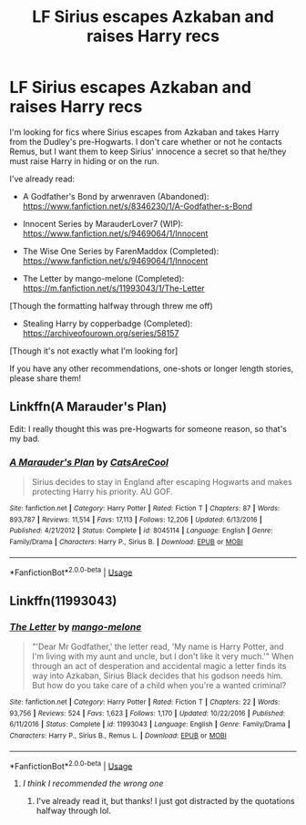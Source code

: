 #+TITLE: LF Sirius escapes Azkaban and raises Harry recs

* LF Sirius escapes Azkaban and raises Harry recs
:PROPERTIES:
:Author: cuter1234
:Score: 5
:DateUnix: 1590590654.0
:DateShort: 2020-May-27
:FlairText: Request
:END:
I'm looking for fics where Sirius escapes from Azkaban and takes Harry from the Dudley's pre-Hogwarts. I don't care whether or not he contacts Remus, but I want them to keep Sirius' innocence a secret so that he/they must raise Harry in hiding or on the run.

I've already read:

- A Godfather's Bond by arwenraven (Abandoned): [[https://www.fanfiction.net/s/8346230/1/A-Godfather-s-Bond]]

- Innocent Series by MarauderLover7 (WIP): [[https://www.fanfiction.net/s/9469064/1/Innocent]]

- The Wise One Series by FarenMaddox (Completed): [[https://www.fanfiction.net/s/9469064/1/Innocent]]

- The Letter by mango-melone (Completed): [[https://m.fanfiction.net/s/11993043/1/The-Letter]]

[Though the formatting halfway through threw me off)

- Stealing Harry by copperbadge (Completed): [[https://archiveofourown.org/series/58157]]

[Though it's not exactly what I'm looking for]

If you have any other recommendations, one-shots or longer length stories, please share them!


** Linkffn(A Marauder's Plan)

Edit: I really thought this was pre-Hogwarts for someone reason, so that's my bad.
:PROPERTIES:
:Author: kdbvols
:Score: 1
:DateUnix: 1590593024.0
:DateShort: 2020-May-27
:END:

*** [[https://www.fanfiction.net/s/8045114/1/][*/A Marauder's Plan/*]] by [[https://www.fanfiction.net/u/3926884/CatsAreCool][/CatsAreCool/]]

#+begin_quote
  Sirius decides to stay in England after escaping Hogwarts and makes protecting Harry his priority. AU GOF.
#+end_quote

^{/Site/:} ^{fanfiction.net} ^{*|*} ^{/Category/:} ^{Harry} ^{Potter} ^{*|*} ^{/Rated/:} ^{Fiction} ^{T} ^{*|*} ^{/Chapters/:} ^{87} ^{*|*} ^{/Words/:} ^{893,787} ^{*|*} ^{/Reviews/:} ^{11,514} ^{*|*} ^{/Favs/:} ^{17,113} ^{*|*} ^{/Follows/:} ^{12,206} ^{*|*} ^{/Updated/:} ^{6/13/2016} ^{*|*} ^{/Published/:} ^{4/21/2012} ^{*|*} ^{/Status/:} ^{Complete} ^{*|*} ^{/id/:} ^{8045114} ^{*|*} ^{/Language/:} ^{English} ^{*|*} ^{/Genre/:} ^{Family/Drama} ^{*|*} ^{/Characters/:} ^{Harry} ^{P.,} ^{Sirius} ^{B.} ^{*|*} ^{/Download/:} ^{[[http://www.ff2ebook.com/old/ffn-bot/index.php?id=8045114&source=ff&filetype=epub][EPUB]]} ^{or} ^{[[http://www.ff2ebook.com/old/ffn-bot/index.php?id=8045114&source=ff&filetype=mobi][MOBI]]}

--------------

*FanfictionBot*^{2.0.0-beta} | [[https://github.com/tusing/reddit-ffn-bot/wiki/Usage][Usage]]
:PROPERTIES:
:Author: FanfictionBot
:Score: 1
:DateUnix: 1590593085.0
:DateShort: 2020-May-27
:END:


** Linkffn(11993043)
:PROPERTIES:
:Author: Immawut
:Score: 1
:DateUnix: 1590604433.0
:DateShort: 2020-May-27
:END:

*** [[https://www.fanfiction.net/s/11993043/1/][*/The Letter/*]] by [[https://www.fanfiction.net/u/7775250/mango-melone][/mango-melone/]]

#+begin_quote
  "'Dear Mr Godfather,' the letter read, 'My name is Harry Potter, and I'm living with my aunt and uncle, but I don't like it very much.'" When through an act of desperation and accidental magic a letter finds its way into Azkaban, Sirius Black decides that his godson needs him. But how do you take care of a child when you're a wanted criminal?
#+end_quote

^{/Site/:} ^{fanfiction.net} ^{*|*} ^{/Category/:} ^{Harry} ^{Potter} ^{*|*} ^{/Rated/:} ^{Fiction} ^{T} ^{*|*} ^{/Chapters/:} ^{22} ^{*|*} ^{/Words/:} ^{93,756} ^{*|*} ^{/Reviews/:} ^{524} ^{*|*} ^{/Favs/:} ^{1,623} ^{*|*} ^{/Follows/:} ^{1,170} ^{*|*} ^{/Updated/:} ^{10/22/2016} ^{*|*} ^{/Published/:} ^{6/11/2016} ^{*|*} ^{/Status/:} ^{Complete} ^{*|*} ^{/id/:} ^{11993043} ^{*|*} ^{/Language/:} ^{English} ^{*|*} ^{/Genre/:} ^{Family/Drama} ^{*|*} ^{/Characters/:} ^{Harry} ^{P.,} ^{Sirius} ^{B.,} ^{Remus} ^{L.} ^{*|*} ^{/Download/:} ^{[[http://www.ff2ebook.com/old/ffn-bot/index.php?id=11993043&source=ff&filetype=epub][EPUB]]} ^{or} ^{[[http://www.ff2ebook.com/old/ffn-bot/index.php?id=11993043&source=ff&filetype=mobi][MOBI]]}

--------------

*FanfictionBot*^{2.0.0-beta} | [[https://github.com/tusing/reddit-ffn-bot/wiki/Usage][Usage]]
:PROPERTIES:
:Author: FanfictionBot
:Score: 1
:DateUnix: 1590604449.0
:DateShort: 2020-May-27
:END:

**** /I think I recommended the wrong one/
:PROPERTIES:
:Author: Immawut
:Score: 1
:DateUnix: 1590606027.0
:DateShort: 2020-May-27
:END:

***** I've already read it, but thanks! I just got distracted by the quotations halfway through lol.
:PROPERTIES:
:Author: cuter1234
:Score: 1
:DateUnix: 1590609969.0
:DateShort: 2020-May-28
:END:
